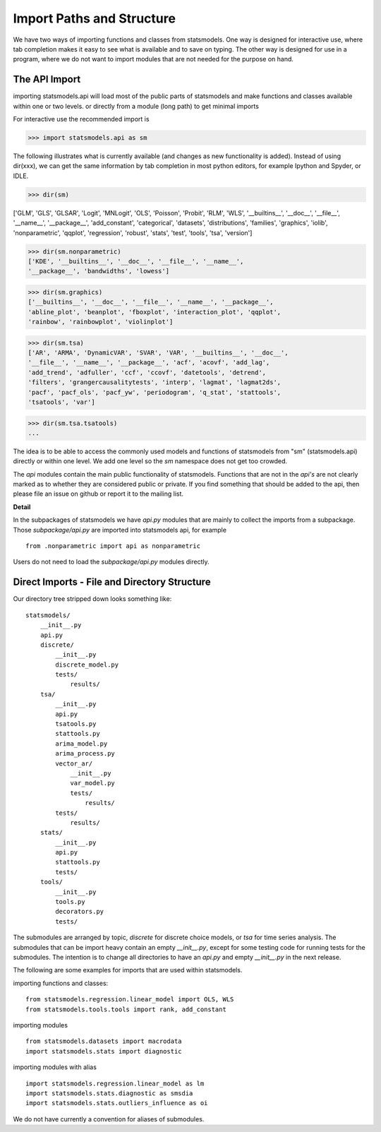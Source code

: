 
Import Paths and Structure
==========================

We have two ways of importing functions and classes from statsmodels. One
way is designed for interactive use, where tab completion makes it easy to see
what is available and to save on typing. The other way is designed for use in
a program, where we do not want to import modules that are not needed for
the purpose on hand.

The API Import
--------------

importing statsmodels.api will load most of the public parts of statsmodels
and make functions and classes available within one or two levels.
or directly from a module (long path) to get minimal imports

For interactive use the recommended import is

>>> import statsmodels.api as sm

The following illustrates what is currently available (and changes as new
functionality is added). Instead of using dir(xxx), we can get the same
information by tab completion in most python editors, for example Ipython and
Spyder, or IDLE.

>>> dir(sm)

['GLM', 'GLS', 'GLSAR', 'Logit', 'MNLogit', 'OLS', 'Poisson', 'Probit', 'RLM',
'WLS', '__builtins__', '__doc__', '__file__', '__name__', '__package__',
'add_constant', 'categorical', 'datasets', 'distributions', 'families',
'graphics', 'iolib', 'nonparametric', 'qqplot', 'regression', 'robust',
'stats', 'test', 'tools', 'tsa', 'version']

>>> dir(sm.nonparametric)
['KDE', '__builtins__', '__doc__', '__file__', '__name__',
'__package__', 'bandwidths', 'lowess']

>>> dir(sm.graphics)
['__builtins__', '__doc__', '__file__', '__name__', '__package__',
'abline_plot', 'beanplot', 'fboxplot', 'interaction_plot', 'qqplot',
'rainbow', 'rainbowplot', 'violinplot']

>>> dir(sm.tsa)
['AR', 'ARMA', 'DynamicVAR', 'SVAR', 'VAR', '__builtins__', '__doc__',
'__file__', '__name__', '__package__', 'acf', 'acovf', 'add_lag',
'add_trend', 'adfuller', 'ccf', 'ccovf', 'datetools', 'detrend',
'filters', 'grangercausalitytests', 'interp', 'lagmat', 'lagmat2ds',
'pacf', 'pacf_ols', 'pacf_yw', 'periodogram', 'q_stat', 'stattools',
'tsatools', 'var']

>>> dir(sm.tsa.tsatools)
...

The idea is to be able to access the commonly used models and functions of
statsmodels from "sm" (statsmodels.api) directly or within one level. We add
one level so the `sm` namespace does not get too crowded.

The `api` modules contain the main public functionality of statsmodels.
Functions that are not in the `api's` are not clearly marked as to whether they
are considered public or private. If you find something that should be
added to the api, then please file an issue on github or report it to the
mailing list.

**Detail**

In the subpackages of statsmodels we have `api.py` modules that are mainly to
collect the imports from a subpackage. Those `subpackage/api.py` are imported
into statsmodels api, for example ::

     from .nonparametric import api as nonparametric

Users do not need to load the `subpackage/api.py` modules directly.


Direct Imports - File and Directory Structure
---------------------------------------------
Our directory tree stripped down looks something like::

    statsmodels/
        __init__.py
        api.py
        discrete/
            __init__.py
            discrete_model.py
            tests/
                results/
        tsa/
            __init__.py
            api.py
            tsatools.py
            stattools.py
            arima_model.py
            arima_process.py
            vector_ar/
                __init__.py
                var_model.py
                tests/
                    results/
            tests/
                results/
        stats/
            __init__.py
            api.py
            stattools.py
            tests/
        tools/
            __init__.py
            tools.py
            decorators.py
            tests/

The submodules are arranged by topic, `discrete` for discrete choice models,
or `tsa` for time series analysis. The submodules that can be import heavy
contain an empty `__init__.py`, except for some testing code for running tests
for the submodules. The intention is to change all directories to have an
`api.py` and empty `__init__.py` in the next release.

The following are some examples for imports that are used within statsmodels.

importing functions and classes::

    from statsmodels.regression.linear_model import OLS, WLS
    from statsmodels.tools.tools import rank, add_constant

importing modules ::

    from statsmodels.datasets import macrodata
    import statsmodels.stats import diagnostic

importing modules with alias ::

    import statsmodels.regression.linear_model as lm
    import statsmodels.stats.diagnostic as smsdia
    import statsmodels.stats.outliers_influence as oi

We do not have currently a convention for aliases of submodules.

